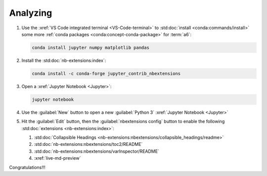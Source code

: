.. _analyzing:


#########
Analyzing
#########

#. Use the :xref:`VS Code integrated terminal <VS-Code-terminal>` to
   :std:doc:`install <conda:commands/install>` some more
   :ref:`conda packages <conda:concept-conda-package>` for :term:`a6`:

   .. code-block:: bash

      conda install jupyter numpy matplotlib pandas

#. Install the :std:doc:`nb-extensions:index`:

   .. code-block:: bash

      conda install -c conda-forge jupyter_contrib_nbextensions

#. Open a :xref:`Jupyter Notebook <Jupyter>`:

   .. code-block:: bash

      jupyter notebook

#. Use the :guilabel:`New` button to open a new :guilabel:`Python 3`
   :xref:`Jupyter Notebook <Jupyter>`

#. Hit the :guilabel:`Edit` button, then the :guilabel:`nbextensions config`
   button to enable the following :std:doc:`extensions <nb-extensions:index>`:

   #. :std:doc:`Collapsible Headings <nb-extensions:nbextensions/collapsible_headings/readme>`
   #. :std:doc:`nb-extensions:nbextensions/toc2/README`
   #. :std:doc:`nb-extensions:nbextensions/varInspector/README`
   #. :xref:`live-md-preview`

Congratulations!!!